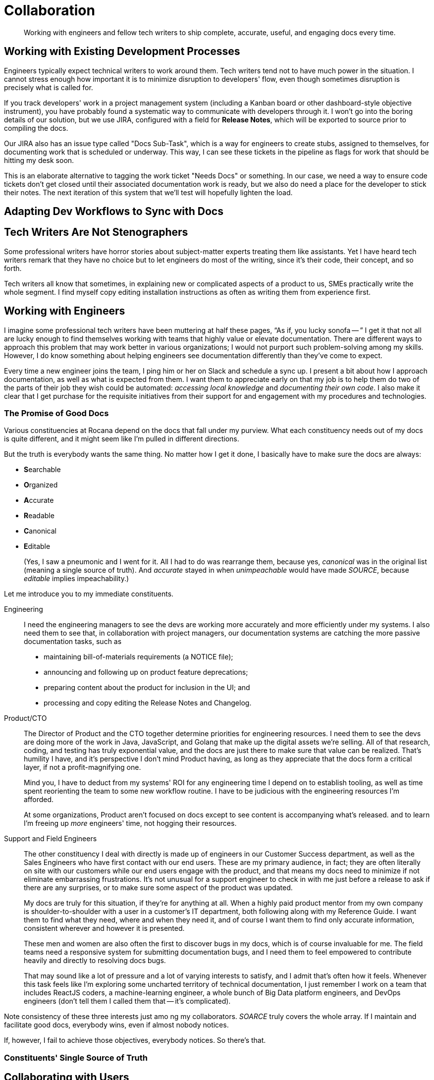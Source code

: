= Collaboration

[abstract]
Working with engineers and fellow tech writers to ship complete, accurate, useful, and engaging docs every time.

== Working with Existing Development Processes

Engineers typically expect technical writers to work around them.
Tech writers tend not to have much power in the situation.
I cannot stress enough how important it is to minimize disruption to developers' flow, even though sometimes disruption is precisely what is called for.

If you track developers' work in a project management system (including a Kanban board or other dashboard-style objective instrument), you have probably found a systematic way to communicate with developers through it.
I won't go into the boring details of our solution, but we use JIRA, configured with a field for *Release Notes*, which will be exported to source prior to compiling the docs.

Our JIRA also has an issue type called "Docs Sub-Task", which is a way for engineers to create stubs, assigned to themselves, for documenting work that is scheduled or underway.
This way, I can see these tickets in the pipeline as flags for work that should be hitting my desk soon.

This is an elaborate alternative to tagging the work ticket "Needs Docs" or something.
In our case, we need a way to ensure code tickets don't get closed until their associated documentation work is ready, but we also do need a place for the developer to stick their notes.
The next iteration of this system that we'll test will hopefully lighten the load.

== Adapting Dev Workflows to Sync with Docs

// TODO section-start

== Tech Writers Are Not Stenographers

Some professional writers have horror stories about subject-matter experts treating them like assistants.
Yet I have heard tech writers remark that they have no choice but to let engineers do most of the writing, since it's their code, their concept, and so forth.

Tech writers all know that sometimes, in explaining new or complicated aspects of a product to us, SMEs practically write the whole segment.
I find myself copy editing installation instructions as often as writing them from experience first.

// TODO section-fleshout

== Working with Engineers

I imagine some professional tech writers have been muttering at half these pages, “As if, you lucky sonofa -- ”
I get it that not all are lucky enough to find themselves working with teams that highly value or elevate documentation.
There are different ways to approach this problem that may work better in various organizations; I would not purport such problem-solving among my skills.
However, I do know something about helping engineers see documentation differently than they've come to expect.

Every time a new engineer joins the team, I ping him or her on Slack and schedule a sync up.
I present a bit about how I approach documentation, as well as what is expected from them.
I want them to appreciate early on that my job is to help them do two of the parts of their job they wish could be automated: _accessing local knowledge_ and _documenting their own code_.
I also make it clear that I get purchase for the requisite initiatives from their support for and engagement with my procedures and technologies.

=== The Promise of Good Docs

Various constituencies at Rocana depend on the docs that fall under my purview.
What each constituency needs out of my docs is quite different, and it might seem like I'm pulled in different directions.

But the truth is everybody wants the same thing.
No matter how I get it done, I basically have to make sure the docs are always:

* **S**earchable
* **O**rganized
* **A**ccurate
* **R**eadable
* **C**anonical
* **E**ditable
+
(Yes, I saw a pneumonic and I went for it.
All I had to do was rearrange them, because yes, _canonical_ was in the original list (meaning a single source of truth).
And _accurate_ stayed in when _unimpeachable_ would have made _SOURCE_, because _editable_ implies impeachability.)

Let me introduce you to my immediate constituents.

Engineering::
+
--
I need the engineering managers to see the devs are working more accurately and more efficiently under my systems.
I also need them to see that, in collaboration with project managers, our documentation systems are catching the more passive documentation tasks, such as

* maintaining bill-of-materials requirements (a NOTICE file);
* announcing and following up on product feature deprecations;
* preparing content about the product for inclusion in the UI; and
* processing and copy editing the Release Notes and Changelog.
--

Product/CTO::
+
--
The Director of Product and the CTO together determine priorities for engineering resources.
I need them to see the devs are doing more of the work in Java, JavaScript, and Golang that make up the digital assets we're selling.
All of that research, coding, and testing has truly exponential value, and the docs are just there to make sure that value can be realized.
That's humility I have, and it's perspective I don't mind Product having, as long as they appreciate that the docs form a critical layer, if not a profit-magnifying one.

Mind you, I have to deduct from my systems' ROI for any engineering time I depend on to establish tooling, as well as time spent reorienting the team to some new workflow routine.
I have to be judicious with the engineering resources I'm afforded.

At some organizations, Product aren't focused on docs except to see content is accompanying what's released.
and to learn I'm freeing up _more_ engineers' time, not hogging their resources.
--

Support and Field Engineers::
+
--
The other constituency I deal with directly is made up of engineers in our Customer Success department, as well as the Sales Engineers who have first contact with our end users.
These are my primary audience, in fact; they are often literally on site with our customers while our end users engage with the product, and that means my docs need to minimize if not eliminate embarrassing frustrations.
It's not unusual for a support engineer to check in with me just before a release to ask if there are any surprises, or to make sure some aspect of the product was updated.

My docs are truly for this situation, if they're for anything at all.
When a highly paid product mentor from my own company is shoulder-to-shoulder with a user in a customer's IT department, both following along with my Reference Guide.
I want them to find what they need, where and when they need it, and of course I want them to find only accurate information, consistent wherever and however it is presented.

These men and women are also often the first to discover bugs in my docs, which is of course invaluable for me.
The field teams need a responsive system for submitting documentation bugs, and I need them to feel empowered to contribute heavily and directly to resolving docs bugs.

That may sound like a lot of pressure and a lot of varying interests to satisfy, and I admit that's often how it feels.
Whenever this task feels like I'm exploring some uncharted territory of technical documentation, I just remember I work on a team that includes ReactJS coders, a machine-learning engineer, a whole bunch of Big Data platform engineers, and DevOps engineers (don't tell them I called them that -- it's complicated).
--

Note consistency of these three interests just amo
ng my collaborators.
_SOARCE_ truly covers the whole array.
If I maintain and facilitate good docs, everybody wins, even if almost nobody notices.

If, however, I fail to achieve those objectives, everybody notices.
So there's that.

=== Constituents' Single Source of Truth

// section-start
// This is just a wrap-up section exploring a few ways/places various constituents can collaborate in a single repo to maintain all internal-external docs across the organization
// Allude to extending to other elements, referencing beyond-techcomm chapter

== Collaborating with Users

All of the above is not even to have mentioned the end users themselves, or with developers extending the product for their own end users.

Most open source projects and an increasing number of contributor-driven commercial outfits are encouraging users to contribute directly to docs.

=== The Old Ways

Wikis::
The most recent wave of collaborative documentation may just be the second wind of the last collaborative craze. stems from very mixed, and probably mostly negative, experiences with opening wikis up to user contrubutions.

Discussion Boards::
Once upon a time, and still more often than I can bear, bulletin boards and discussion forums were used in the service of documentation.
When used to solicit participation and feedback which in turn informs and improves official documentation, such as managed knowledge bases, use cases, and tutorials.
+
Sometimes, however -- and let's face it, drearier times -- discussion forums are used as the docs themselves.
Maybe a developer initiates threads in some of the channels, but each becomes a free-for-all of guesses and what-ifs, sometimes spiraling into flame wars.
These arrangements become ne'er-pruned unofficial knowledge bases, mixing support requests with complaints, bad user advice with tardy official advice.

IRC::
IRC channels are ephemeral, flowing, and conversational formats, where one might expect to find an edge-case request mentioned, but no one would think to consider a sacred source of truth, something more valuable can be built.
They are relatively anonymous, and somewhat hit or miss.
Nevertheless, they always seem to have an authentic feel.
A lot of times you get direct, realtime and symmetrical dialog with somene central to the project you need help on, right when you need that help.
There's something to be said for that.
+
The limitations of IRC are obvious.
The more recent wave, with chat platforms like Gitter and Slack, product teams are interacting with extension developers and users in real time, with some sense of organization, flow, and a reliable archive.
It seems to me these contemporary tools haven't necessarily attracted the trolls or the Google-overloading wastelands that stale Discussion Board pages become.
+
In the end, I'm not sure I would include this category as documentation.
Even if technical writers participate from time to time or derive content from such sources, I maybe it's lack of permanence or adherence to SOARCE disqualifies it.

// TODO section-wrapup

=== Can User-Contributed Docs Be Done?

// TODO section-start
// Explore having users contribute to Git source through PR process
// Lots of examples between Docs Like Code and podcasts
